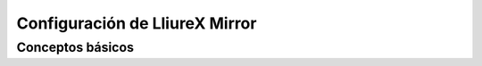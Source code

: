 Configuración de LliureX Mirror
===============================

Conceptos básicos
-----------------


